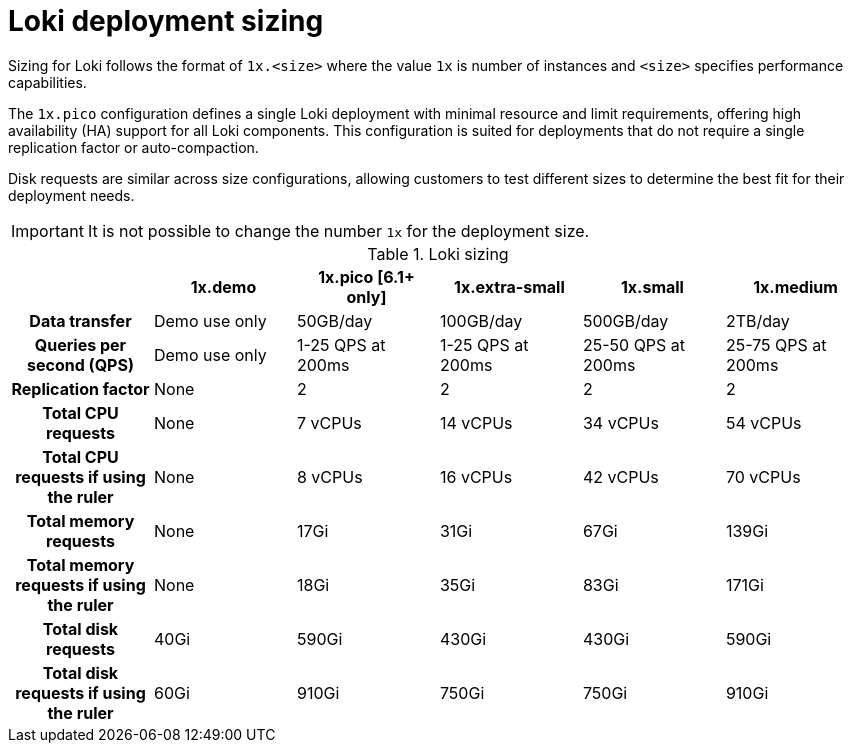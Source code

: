// Module is included in the following assemblies:
// * observability/logging/logging-6.1/log6x-loki-6.1.adoc
// * observability/logging/logging-6.2/log6x-loki-6.2.adoc

:_mod-docs-content-type: CONCEPT
[id="log6x-loki-sizing_{context}"]
= Loki deployment sizing

Sizing for Loki follows the format of `1x.<size>` where the value `1x` is number of instances and `<size>` specifies performance capabilities.

The `1x.pico` configuration defines a single Loki deployment with minimal resource and limit requirements, offering high availability (HA) support for all Loki components. This configuration is suited for deployments that do not require a single replication factor or auto-compaction.

Disk requests are similar across size configurations, allowing customers to test different sizes to determine the best fit for their deployment needs.


[IMPORTANT]
====
It is not possible to change the number `1x` for the deployment size.
====

.Loki sizing
[cols="1h,5*",options="header"]
|===
|
|1x.demo
|1x.pico [6.1+ only]
|1x.extra-small
|1x.small
|1x.medium

|Data transfer
|Demo use only
|50GB/day
|100GB/day
|500GB/day
|2TB/day

|Queries per second (QPS)
|Demo use only
|1-25 QPS at 200ms
|1-25 QPS at 200ms
|25-50 QPS at 200ms
|25-75 QPS at 200ms

|Replication factor
|None
|2
|2
|2
|2

|Total CPU requests
|None
|7 vCPUs
|14 vCPUs
|34 vCPUs
|54 vCPUs

|Total CPU requests if using the ruler
|None
|8 vCPUs
|16 vCPUs
|42 vCPUs
|70 vCPUs

|Total memory requests
|None
|17Gi
|31Gi
|67Gi
|139Gi


|Total memory requests if using the ruler
|None
|18Gi
|35Gi
|83Gi
|171Gi

|Total disk requests
|40Gi
|590Gi
|430Gi
|430Gi
|590Gi

|Total disk requests if using the ruler
|60Gi
|910Gi
|750Gi
|750Gi
|910Gi
|===
